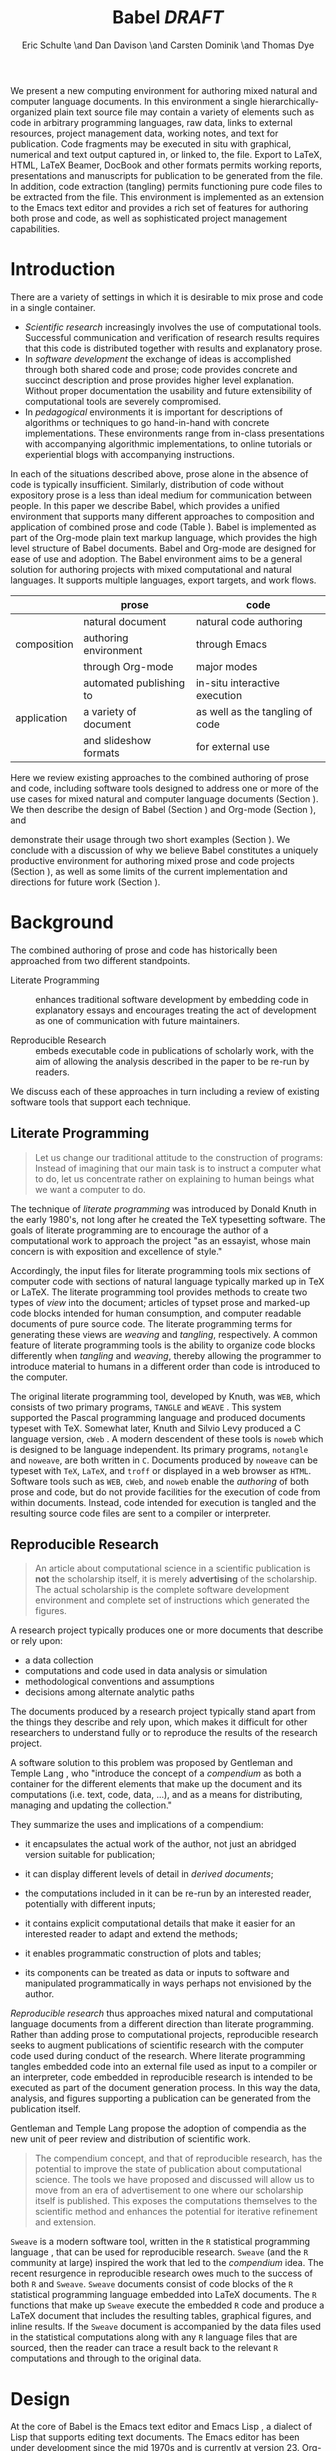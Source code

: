 # -*- mode: org, org-export-latex-listings: t org-export-latex-image-default-option: "width=0.4\\textwidth" -*-
#+TITLE: Babel /DRAFT/
#+AUTHOR: Eric Schulte \and Dan Davison \and Carsten Dominik \and Thomas Dye
#+OPTIONS: ^:nil toc:nil H:4
#+STARTUP: oddeven
#+STYLE: <link rel="stylesheet" href="http://cs.unm.edu/~eschulte/classes/emacs.css" type="text/css"/>  
#+LATEX_HEADER: \usepackage{attrib}
#+LATEX_HEADER: \usepackage{mathpazo}
#+LATEX_HEADER: \usepackage{listings}
#+LaTeX_CLASS: twocolumn
#+begin_latex
  \lstdefinelanguage{org}
  {
    morekeywords={:results, :session, :var, :noweb, :exports},
    sensitive=false,
    morecomment=[l]{\#},
    morestring=[b]",
  }
  \lstdefinelanguage{dot}
  {
    morekeywords={graph},
    sensitive=false,
  }
  \hypersetup{
    linkcolor=blue,
    pdfborder={0 0 0 0}
  }
  \renewcommand\t[1]{{\tt #1}}
  \newcommand\ATCES{{\sf atce/r}}
  \newcommand\lt[1]{{\lstinline+#1+}}
  \definecolor{dkgreen}{rgb}{0,0.5,0}
  \definecolor{dkred}{rgb}{0.5,0,0}
  \definecolor{gray}{rgb}{0.5,0.5,0.5}
  \lstset{basicstyle=\ttfamily\bfseries\scriptsize,
    morekeywords={virtualinvoke,fucompp,fnstsw,fldl,fstpl,movl},
    keywordstyle=\color{blue},
    ndkeywordstyle=\color{red},
    commentstyle=\color{dkred},
    stringstyle=\color{dkgreen},
    numbers=left,
    numberstyle=\ttfamily\footnotesize\color{gray},
    stepnumber=1,
    numbersep=10pt,
    backgroundcolor=\color{white},
    tabsize=4,
    showspaces=false,
    showstringspaces=false,
    xleftmargin=.23in
  }
#+end_latex

#+LaTeX: \begin{abstract}
We present a new computing environment for authoring mixed natural and
computer language documents. In this environment a single
hierarchically-organized plain text source file may contain a variety
of elements such as code in arbitrary programming languages, raw data,
links to external resources, project management data, working notes,
and text for publication. Code fragments may be executed in situ with
graphical, numerical and text output captured in, or linked to, the file. Export
to LaTeX, HTML, LaTeX Beamer, DocBook and other formats permits working
reports, presentations and manuscripts for publication to be generated
from the file. In addition, code extraction (tangling) permits
functioning pure code files to be extracted from the file. This
environment is implemented as an extension to the Emacs text editor
and provides a rich set of features for authoring both prose and code,
as well as sophisticated project management capabilities.
#+LaTeX: \end{abstract}

* Introduction
There are a variety of settings in which it is desirable to mix prose
and code in a single container.
- /Scientific research/ increasingly involves the use of computational
  tools. Successful communication and verification of research results
  requires that this code is distributed together with results and
  explanatory prose.
- In /software development/ the exchange of ideas is accomplished
  through both shared code and prose; code provides 
  concrete and succinct description and prose provides higher level
  explanation.  Without proper documentation the usability and future
  extensibility of computational tools are severely compromised.
- In /pedagogical/ environments it is important for descriptions of
  algorithms or techniques to go hand-in-hand with concrete
  implementations.  These environments range from in-class
  presentations with accompanying algorithmic implementations, to
  online tutorials or experiential blogs with accompanying
  instructions.

In each of the situations described above, prose alone in the absence of
code is typically insufficient.  Similarly, distribution of code
without expository prose is a less than ideal medium for communication
between people. In this paper we describe Babel, which provides a
unified environment that supports many different approaches to
composition and application of combined prose and code (Table
\ref{grid}).  Babel is implemented as part of the Org-mode plain text
markup language, which provides the high level structure of Babel
documents.  Babel and Org-mode are 
designed for ease of use and adoption.  The Babel environment aims to
be a general solution for authoring projects with mixed computational
and natural languages.  It supports multiple languages, export
targets, and work flows.

#+LaTeX: \begin{table*}
#+ATTR_LaTeX: align=r|c|c|
|             | prose                   | code                            |
|-------------+-------------------------+---------------------------------|
|             | natural document        | natural code authoring          |
| composition | authoring environment   | through Emacs                   |
|             | through Org-mode        | major modes                     |
|-------------+-------------------------+---------------------------------|
|             | automated publishing to | in-situ interactive execution   |
| application | a variety of document   | as well as the tangling of code |
|             | and slideshow formats   | for external use                |
|-------------+-------------------------+---------------------------------|
#+LaTeX: \caption{Babel enables both the application and composition of code and prose.}
#+LaTeX: \label{grid}
#+LaTeX: \end{table*}

# With Babel the entire life cycle of a research or development
# project can take place within a single document.  With the data,
# code and text of a project stored in a single location which can be
# exported to a variety of formats, the future reproducibility of the
# work is ensured, and the practices of Reproducible Research and
# Literate Programming are encouraged by greatly reducing the burden
# on the author.
# 
# I didn't quite understand the last part of the preceding sentence (Dan)
Here we review existing approaches to the combined authoring of prose
and code, including software tools designed to address one or more of
the use cases for mixed natural and computer language documents
(Section \ref{background}).  We then describe the design of Babel
(Section \ref{design}) and Org-mode (Section \ref{org-mode}), and
# This is the first mention of "Org-mode". Needs some prior
# introductory sentence.
demonstrate their usage through two short examples (Section
\ref{examples}).  We conclude with a discussion of why we believe
Babel constitutes a uniquely productive environment for authoring
mixed prose and code projects (Section \ref{points-for}), as well as
some limits of the current implementation and directions for future
work (Section \ref{future-work}).

* Background
  :PROPERTIES:
  :CUSTOM_ID: background
  :END:
The combined authoring of prose and code has historically been
approached from two different standpoints.

- Literate Programming :: enhances traditional software development by
     embedding code in explanatory essays and encourages treating the
     act of development as one of communication with future
     maintainers.

- Reproducible Research :: embeds executable code in publications of
     scholarly work, with the aim of allowing the analysis described
     in the paper to be re-run by readers.

We discuss each of these approaches in turn including a review of
existing software tools that support each technique.

** Literate Programming
#+begin_quote
Let us change our traditional attitude to the construction of
programs: Instead of imagining that our main task is to instruct a
computer what to do, let us concentrate rather on explaining to human
beings what we want a computer to do.

\attrib{Donald E. Knuth}
#+end_quote

The technique of /literate programming/ was introduced by Donald Knuth
\cite{web} in the early 1980's, not long after he created the TeX
typesetting software.  The goals of literate programming are to
encourage the author of a computational work to approach the project
"as an essayist, whose main concern is with exposition and excellence
of style." 
# need citation with page number

Accordingly, the input files for literate programming tools mix
sections of computer code with sections of natural language typically
marked up in TeX or LaTeX.  The literate programming tool
provides methods to create two types of /view/ into the document;
articles of typset prose and marked-up code blocks intended for human
consumption, and computer readable documents of pure source code.  The
literate programming terms for generating these views are /weaving/
and /tangling/, respectively.  A common feature of literate programming
tools is the ability to organize code blocks differently when
/tangling/ and /weaving/, thereby allowing the programmer to introduce
material to humans in a different order than code is introduced to the
computer.

The original literate programming tool, developed by Knuth, was =WEB=,
which consists of two primary programs, =TANGLE= and =WEAVE=
\cite{web}.  This system supported the Pascal programming language and
produced documents typeset with TeX.  Somewhat later, Knuth and Silvio
Levy produced a C language version, =cWeb=
\cite{knuth94:_cweb_system_struc_docum}.  A modern descendent of these
tools is =noweb= \cite{noweb} which is designed to be language
independent.  Its primary programs, =notangle= and =noweave=, are both
written in =C=.  Documents produced by =noweave= can be typeset with
=TeX=, =LaTeX=, and =troff= or displayed in a web browser as =HTML=.
Software tools such as =WEB=, =cWeb=, and =noweb= enable the
/authoring/ of both prose and code, but do not provide facilities for
the execution of code from within documents.  Instead, code intended
for execution is tangled and the resulting source code files are sent
to a compiler or interpreter.

** Reproducible Research
#+begin_quote
An article about computational science in a scientific publication is
*not* the scholarship itself, it is merely *advertising* of the
scholarship.  The actual scholarship is the complete software
development environment and complete set of instructions which
generated the figures.

\attrib{David L. Donoho}
#+end_quote

A research project typically produces one or more documents that
describe or rely upon:
  - a data collection
  - computations and code used in data analysis or simulation
  - methodological conventions and assumptions
  - decisions among alternate analytic paths

The documents produced by a research project typically stand apart
from the things they describe and rely upon, which makes it difficult
for other researchers to understand fully or to reproduce the results
of the research project.
 
A software solution to this problem was proposed by Gentleman and
Temple Lang \cite{compendium}, who "introduce the concept of a
/compendium/ as both a container for the different elements that make
up the document and its computations (i.e. text, code, data, ...), and
as a means for distributing, managing and updating the collection."

They summarize the uses and implications of a compendium:

  - it encapsulates the actual work of the author, not just an
    abridged version suitable for publication; 

  - it can display different levels of detail in /derived documents/; 

  - the computations included in it can be re-run by an interested
    reader, potentially with different inputs;

  - it contains explicit computational details that make it easier for
    an interested reader to adapt and extend the methods;

  - it enables programmatic construction of plots and tables; 

  - its components can be treated as data or inputs to software and
    manipulated programmatically in ways perhaps not envisioned by
    the author.

/Reproducible research/ thus approaches mixed natural and
computational language documents from a different direction than
literate programming.  Rather than adding prose to computational
projects, reproducible research seeks to augment publications of
scientific research with the computer code used during conduct of the
research.  Where literate programming tangles embedded code into an
external file used as input to a compiler or an interpreter, code
embedded in reproducible research is intended to be executed as part
of the document generation process.  In this way the data, analysis,
and figures supporting a publication can be generated from the
publication itself.

# The requirements of a tool supporting reproducible research are
# thoroughly explored by Gentleman and Temple Lang, and presented in the
# concept of a /compendium/ \cite{compendium}.  In their formulation a
# compendium is a container that holds the text, code, and raw data
# constituting a scholarly work.  Compendia are intended to facilitate
# the distribution, management, re-creation, and extension of such
# works.

# A compendium would also support a variety of different /views/, where
# /views/ are static documents automatically generated by /running/ the
# compendium.  Examples of views would be an article submitted for
# publication, or a presentation or lecture based on the work.

Gentleman and Temple Lang propose the adoption of compendia as the
new unit of peer review and distribution of scientific work.

#+begin_quote
The compendium concept, and that of reproducible research, has the
potential to improve the state of publication about computational
science. The tools we have proposed and discussed will allow us to
move from an era of advertisement to one where our scholarship itself
is published. This exposes the computations themselves to the
scientific method and enhances the potential for iterative refinement
and extension.

\attrib{Gentleman and Temple Lang}
#+end_quote

=Sweave= \cite{sweave} is a modern software tool, written in the =R=
statistical programming language \cite{r-software}, that can be used
for reproducible research.  =Sweave= (and the =R= community at large)
inspired the work that led to the /compendium/ idea.  The recent
resurgence in reproducible research owes much to the success of both
=R= and =Sweave=.  =Sweave= documents consist of code blocks of the
=R= statistical programming language embedded into LaTeX documents.
The =R= functions that make up =Sweave= execute the embedded =R= code
and produce a LaTeX document that includes the resulting tables,
graphical figures, and inline results.  If the =Sweave= document is
accompanied by the data files used in the statistical computations
along with any =R= language files that are sourced, then the reader
can trace a result back to the relevant =R= computations and through
to the original data.

# It might be useful to start this section with Lisp and how bottom-up
# programming changes the language to suit the problem.  So emacs
# turned lisp into a language for writing editors, org-mode turned it
# into a language for parsing hierarchical documents, etc., and babel
# turned it into a language for literate programming and reproducible
# research. (no attempt to be precise or exhaustive here).
* Design
  :PROPERTIES:
  :CUSTOM_ID: design
  :END:
At the core of Babel is the Emacs text editor \cite{emacs} and Emacs
Lisp \cite{lewis10:_gnu_emacs_lisp_refer_manual}, a dialect of Lisp
that supports editing text documents.  The Emacs editor has been under
development since the mid 1970s and is currently at version 23.
Org-mode extends Emacs with a simple, yet powerful markup language
that turns it into a language for creating and parsing
hierarchically-organized text documents.  It was originally designed
for keeping notes, maintaining task lists, and planning projects.  Its
rich feature set includes text structuring, project management, and a
publishing system that can export to a variety of formats.  Babel
extends Org-mode by activating sections of Org-mode documents,
effectively distinguishing code and data blocks from text sections.
Activation means that code and data blocks can be /evaluated/ to
return their contents or their computational results.  The results of
code block evaluation can be written to a named data block in the
document, where it can be referred to by other code blocks, any one of
which can be written in a different computing language.  In this way,
an Org-mode buffer becomes a place where different computer languages
communicate with one another.  Like Emacs, Babel is extensible:
support for new languages can be added by the user in a modular fashion through
the definition of a small number of Emacs Lisp functions.
Additionaly, generally useful code or data blocks can be added to a
"Library of Babel", from which they can be called by any Org-mode
document.

In the remainder of this section, we first introduce Org-mode,
focusing on those features that support the literate programming and
reproducible research capabilities of Babel (Section \ref{org-mode}).
We then describe the syntax of code and data blocks (Section
\ref{syntax}), evaluation of code blocks (Section \ref{code-blocks}),
weaving and tangling Org-mode documents (Section \ref{export}), and
Babel's language support facilities (Section \ref{languages}).

** Org-mode
   :PROPERTIES:
   :CUSTOM_ID: org-mode
   :END:

Org-mode is an Emacs extension that organizes note taking, task
management, project planning, documentation and authoring.  Its name
comes from its organizing function and the fact that extensions to
Emacs are often called /modes/.  A mode in Emacs defines the way a
user can edit and interact with certain documents.  Org-mode documents
are plain text files, usually with the file name extension /.org/.
Because Emacs has been ported to a large number of operating systems
Org-mode can be run on a wide variety of devices and its plain text
documents are compatible between arbitrary platforms.

*** Document Structure

The fundamental structure of Org-mode documents is the outline,
conceptualized as a hierarchically ordered series of nodes.  A
document can have a section of text before the first node.  This
section is often used for defining general properties of the document
like a title, and for technical setup.  The first top-level node then
starts an outline structure that extends to the end of the document.
Nodes in the outline are single line headings identified by one or more
asterisks at the beginning of the line.  The number of asterisks
indicates the hierarchical level of the node, e.g.,

#+begin_src org
  ,* First heading
  ,    Some arbitrary text
  ,* Second heading
  ,** A subsection of the second heading
  ,* Third heading
#+end_src

Each heading line, or headline, can be followed by arbitrary text,
giving the document the logical structure of a book or article.  The
hierarchical outline structure can be folded at every node, making it
possible to expose selected sections for quick access or to provide a
structural overview of the document at any level of structure.

*** Metadata on Nodes

One of the primary design goals of Org-mode was to define a system
that combines efficient note-taking and brainstorming with a task
management and project planning system.  A single Org-mode document
can hold both notes and all data necessary to keep track of tasks and
projects associated with the notes.  This is accomplished by assigning
meta-data to outline nodes using a special syntax.  Meta-data for a
node can include a task state, like TODO or DONE, a priority, and one
or more tags, dates, and arbitrary key-value pairs called properties.
In the following example a top-level node is a task with a "to do"
state, a priority of A, and tagged for urgent attention at work.  The
task has been scheduled for August 18th and a property indicates that
it was delegated to Peter.

#+begin_src org :exports code
  ,* TODO [#A] Some task         :@work:urgent:
  ,  SCHEDULED: <2010-08-18 Wed>
  ,  :PROPERTIES:
  ,    :delegated_to: Peter 
  ,  :END:
#+end_src

The task and project management functionality of Org-mode is centered
around the metadata associated with nodes.  Org-mode provides
facilities to create and modify metadata quickly and efficiently.  It
also provides facilities to search, sort, and filter headlines, to
display tabular views of selected headlines, to clock in and out of headlines
defined as tasks, and many other tools.

The outline structure of documents also defines a hierarchy of
metadata.  Tags and properties of a node are inherited by its
sub-nodes and views of the document can be designed that sum or
average the properties inherited by a node.  Code blocks defined and
used by Babel live in this hierarchy of content and metadata, all of which
is accessible to and can be modified by it.

*** Special Document Content

The text following a headline in an Org-mode document can
be structured to represent various types of information,
including vectors, matrices, source code, and arbitrary pieces of
text.  Vector and matrix data are represented as tables where the
columns are marked by vertical bars and rows are optionally separated
by dashed lines as shown in the following example.  The Emacs
calculator, /calc/ ([[David Gillespie 1990,
http://www.gnu.org/software/emacs/calc.html]]), can be used to carry out
computations in tables.  This feature is similar to spreadsheet
applications, but Org-mode uses plain text to represent both data and
formulas.  Babel makes extensive use of Org-mode tables.

#+begin_src org
  ,| Name 1 | Name 2 | ... | Name N |
  ,|--------+--------+-----+--------|
  ,| Value  | ...    | ... | ...    |
  ,| ...    | ...    | ... | ...    |
#+end_src

Source code blocks were added to Org-mode as an aid to creating
technical documentation.  Originally, their sole purpose was to set
verbatim, mono-spaced type when publishing to PDF or HTML.  Code
blocks are marked with either a =#+BEGIN_EXAMPLE ... #+END_EXAMPLE=
pair, or with a =#+BEGIN_SRC ... #+END_SRC= pair.  The latter form
can leverage Emacs source code editing modes to indent and
fontify code examples.  Additional markup is provided with wiki-like
syntax, which can be applied to any piece of text.

** Code and Data Block Extensions
    :PROPERTIES:
    :CUSTOM_ID: code-blocks
    :END:
Babel extends Org-mode with a naming convention that identifies code
or data blocks making them remotely callable.  In addition, the syntax
of Org-mode code blocks is extended to facilitate evaluation.  Babel
writes the results of source code evaluation to the document as
Org-mode constructs, and allows for code and data blocks to interact
through a simple but powerful variable passing system.

*** Syntax
    :PROPERTIES:
    :CUSTOM_ID: syntax
    :END:
Babel recognizes Org-mode /tables/, /examples/, and /links/ as data
block content.  Data blocks which are preceded by a line that begins
with =#+results:=, followed by a name unique within the document can
be manipulated by Babel.  All data block types can be named in this
way.
#+begin_src org
  ,#+results: tabular-data
  ,| 1 |  2 |
  ,| 2 |  3 |
  ,| 3 |  5 |
  ,| 4 |  7 |
  ,| 5 | 11 |
  
  ,#+results: scalar-data
  ,: 9
  
  ,#+results: linked-data
  ,[[http://external-data.org]]
#+end_src

Babel marks active code blocks with a =#+srcname:= line, followed by a
name unique within the document.  It also augments Org-mode code
blocks with header aguments that control the way Babel handles
evaluation and export.
#+begin_src org
  ,#+srcname: <name>
  ,#+begin_src <language> <header arguments>
  ,  <body>
  ,#+end_src
#+end_src

*** Evaluation

When a code block is evaluated, the captured output appears by default
in the Org-mode buffer immediately following the code block, e.g.,
#+begin_src org
  ,#+begin_src ruby
  ,  require 'date'
  ,  "This was last evaluated on #{Date.today}"
  ,#+end_src
  
  ,#+results:
  ,: This was last evaluated on 2010-06-25
#+end_src

By default a code block is evaluated in a dedicated system process
which does not persist after evaluation is complete. In addition, for
several languages evaluation may be performed in an interactive
"session" which persists indefinitely. A good example is session-based
evaluation of R code which uses R sessions provided by the Emacs
Speaks Statistics (ESS) project \cite{ess}.  Thus both the Org buffer
and the language-specific session buffers may be used for sharing of
functions and data structures between blocks. ESS successfully
provides a feature-rich environment for development of R code; babel
complements rather than replaces ESS in that code editing and
session-based evaluation in Babel is implemented using ESS.

Adding a =:session= /header argument/ to a block causes Babel to
1) start a persistent process associated with a new Emacs
   buffer;
2) pass the code body to that process; and
3) capture the last value returned by that process.

Session-based evaluation is similar to the approach to evaluation
taken by =Sweave=, in which every code block is evaluated in the same
persistent session.  In Babel, the =:session= header argument takes an
optional name, making it possible to maintain multiple disjoint
sessions.

*** Results
Babel returns the results of code block evaluation as strings,
scalars, Org-mode tables, or Org-mode links.  By default, these are
inserted in the Org-mode buffer as protected text immediately after
the code block.  In practice, the user can control how Babel handles
evaluation results with header arguments.  

At the most basic level, results can be collected from code blocks by
value or as output.  This behavior is controlled by the =:results=
header argument.

- =:results value= :: Specifies that the code block should be treated
     as a function, and the results should be equal to the value of
     the last expression in the block, like the return value of a
     function.  This is the default setting.

- =:results output= :: Specifies that the results should be collected
     from =STDOUT= incrementally, as they are written by the
     application responsible for code execution.

These differences can be demonstrated with the following bit of =perl=
code that yields different results depending on the value of the
=:results= header argument.  Note that the first example uses the
default, =:results value=, and returns a scalar.  In contrast, the
same code yields a string when output is returned.

#+begin_src org
       ,#+begin_src perl
       ,  $x = 8;
       ,  $x = $x + 1;
       ,  print "shouting into the dark!\n";
       ,  $x
       ,#+end_src
       
       ,#+results:
       ,: 9


       ,#+begin_src perl :results output
       ,$x = 8;
       ,$x = $x + 1;
       ,print "shouting into the dark!\n";
       ,$x
       ,#+end_src

       ,#+results:
       ,: shouting into the dark!

#+end_src org

In addition to scalar results, Babel recognizes vector results and
inserts them as tables into the Org-mode buffer as demonstrated in the
following two blocks of Haskell code.

#+begin_src org
  ,#+begin_src haskell
  ,  [1, 2, 3, 4, 5]
  ,#+end_src
  
  ,#+results:
  ,| 1 | 2 | 3 | 4 | 5 |
  
  ,#+begin_src haskell
  ,  zip [1..] (map (\ x -> x + 1) [1, 2, 3])
  ,#+end_src
  
  ,#+results:
  ,| 1 | 2 |
  ,| 2 | 3 |
  ,| 3 | 4 |
#+end_src

When the result of evaluating a code block is a file, such as an
image, the =:file= header argument can be used to provide a path and
name for the file.  Babel saves the results to the named file and
places an Org-mode link to it in the document.  These links are
handled by Org-mode in the usual ways and can be opened from within
the document and included in exports.

Much more information about controlling the evaluation of code and the
handling of code results is available in the Babel documentation.

*** Variables
Babel implements a simple system of passing arguments to code blocks.
The =:var= header argument takes a variable name and a value and
assigns the value to the named variable inside the code block.  Values
can be literal values, such as scalars or strings, references to
named data blocks, Org-mode links, or references to named code blocks.
In addition, arguments can be passed to referenced code blocks using a
traditional function syntax with named arguments.

All values passed to variables are served by the Emacs Lisp
interpreter that is at the core of Emacs.  This argument passing
syntax allows for complex chaining of raw values in a document, and
the results of computations in one computer language can be used as
input to blocks of code in another language, as shown in Section
\ref{examples}.

** Export
    :PROPERTIES:
    :CUSTOM_ID: export
    :END:

Borrowing terms from the Literate Programming community, Babel supports
both /weaving/---the exportation of a mixed code/prose document to a
prose format suitable for reading by a human---and /tangling/--the
exportation of a mixed code/prose document to a pure code file
suitable for execution by a computer.

- weaving :: Org-mode provides a sophisticated and full-featured
     system to export to HTML, LaTeX, and a number of other
     target formats.  Babel adds support for pre-processing code
     blocks as part of the export process.  Using the =:exports=
     header argument, the code of the code block, the results of
     executing the code block, both code and results, or neither can
     be included in the export.

- tangling :: Source code in an Org-mode document can be re-arranged
     on export.  Often, the order in which a computer needs to be
     presented with code differs from the order in which the code may
     be best organized in a document.  Literate programmin systems
     like =noweb= solve this problem using code-block references that
     are expanded as part of the tangle process \cite{noweb}.  Babel
     implements the =noweb= reference system using an identical syntax
     and functionality.

** Language Support
    :PROPERTIES:
    :CUSTOM_ID: languages
    :END:

The core functions of Babel are language agnostic.  The tangling,
source edit, and export features of Babel can be used for any computer
language, even those that are not specifically supported by Babel;
only code evaluation and interaction with live sessions require
language-specific functions.  Support for new languages can be added
by defining a small number of elisp functions named according to
language, following some simple conventions.  Currently, Babel has
support for more than 20 languages.  The ease with which support for
new languages can be added is evidenced by the fact that new language
support is increasingly implemented by Babel users, rather than the
Babel authors.

** Safety Considerations
A reproducible research document, by definition, includes code that
can be evaluated.  This potentially gives malicious hackers direct
access to the reader's computer.  The primary defense in this instance
is for the reader to recognize malicious code and to choose not to run
it.  This can be a difficult task in a reproducible research document
written in a single computer language, such as one written with
Sweave, but the difficulty increases if the document is written in
several computer languages, one or more of which is not understood by
the reader.

Babel has been designed with security measures to protect users from
the accidental or uninformed execution of code.  By default /every/
execution of a code block requires explicit confirmation from the
user.[fn:1]  In addition, it is possible to remove code block evaluation
from the default =C-c C-c= key binding.  This key binding is
ubiquitous in Org-mode, and is typically bound to the function most
likely to be called from a particular context.  An alternative
key binding is present for code block evaluation, namely =C-c C-v
e=.  The three key strokes required for this binding, and the fact
that it is not used elsewhere in Org-mode, provides some degree of
protection against unintended evaluation of code blocks.

* Examples
   :PROPERTIES:
   :CUSTOM_ID: examples
   :END:

TODO: Make it so that all code and results are typeset verbatim, along
with their header arguments and #+begin_src / #+results elements, as
they appear in the Emacs buffer. Show the file link as well as the
graphical output. This TODO applies to the Pascal's Triangle and
Literate Programming examples (the RR example satisfies this
already). (DD)

The following section demonstrates a number of common Babel usage
patterns through short examples.  The first example highlights how
Babel allows data and calculation to flow between tables, code blocks
of multiple languages, and graphical figures.  The second demonstrates
the use of traditional literate programming techniques in Babel.  The
final example demonstrates interaction with external data sources,
including the automated creation and use of local databases from within
Babel documents for long-term persistence of potentially large amounts
of data, and the use of session-based evaluation for short term
persistence of smaller amounts of data.

** Data Flow -- Pascal's Triangle
# I think this is a terrific example (TD)
Pascal's triangle is one name for a geometric arrangement of the
binomial coefficients in a triangle.  The triangle has several
interesting and useful mathematical properties.  This example
constructs and manipulates a Pascal's triangle to illustrate potential
data flows in Babel.  Data are passed from a code block to an Org-mode
table, from an Org-mode table to a code block, from one code block to
another, and from a code block to a graphic figure.  Finally, the
example uses a property of the triangle to test the correctness of the
implementation, using Emacs Lisp code blocks embedded in a tabular
view of the triangle to test whether the property is satisfied.

*** Calculating Pascal's Triangle
The following Emacs Lisp source block calculates and returns the first
five rows of Pascal's triangle.  Babel inserts the value returned by
the Emacs Lisp function into the Org-mode document as a table named
=pascals-triangle=.  This table can be referenced by other code blocks.
#+source: pascals-triangle
#+begin_src emacs-lisp :var n=5 :exports both
  (defun pascals-triangle (n)
    (if (= n 0)
        (list (list 1))
      (let* ((prev-triangle (pascals-triangle
                             (- n 1)))
             (prev-row (car (reverse
                             prev-triangle))))
        (append
         prev-triangle
         (list (map 'list #'+
                    (append prev-row '(0))
                    (append '(0) prev-row)))))))
  
  (pascals-triangle n)
#+end_src

#+Caption: Pascal's Triangle \label{pascals-triangle-tab}
#+results: pascals-triangle
| 1 |   |    |    |   |   |
| 1 | 1 |    |    |   |   |
| 1 | 2 |  1 |    |   |   |
| 1 | 3 |  3 |  1 |   |   |
| 1 | 4 |  6 |  4 | 1 |   |
| 1 | 5 | 10 | 10 | 5 | 1 |

*** Drawing Pascal's Triangle
# I feel like python is more popular than ruby, and would thus be a
# more motivating code for this example block, however I don't know
# *any* python, and after a brief attempted python implementation I
# switched to ruby.

The tabular view of Pascal's triangle can be illustrated using the
=dot= graphing language.  In the following code block the
=pascals-triangle= table (Table \ref{pascals-triangle-tab}) is passed
to a block of code in the =ruby= language through the variable =ps=.
Babel transforms the Org-mode table into a =ruby= array, which the
code block uses to construct strings of =dot= commands.  The strings
of =dot= commands are returned without being inserted into the
Org-mode buffer, as indicated by the =:exports code= header argument.

#+source: ps-to-dot
#+begin_src ruby :var ps=pascals-triangle :exports code
  r_cnt = 0
  c_cnt = 0
  ps.map do |r|
    r_cnt += 1
    c_cnt = 0
    r.select{|x| x.size > 0}.map do |x|
      c_cnt += 1
      # node
      r = ("\t\"#{r_cnt}_#{c_cnt}\" "+
           "[label=\"#{x}\"];")
      # edges
      if (c_cnt > 1)
        r = r+("\"#{r_cnt-1}_#{c_cnt-1}\""+
               "--\"#{r_cnt}_#{c_cnt}\";")
      end
      unless (c_cnt == r_cnt)
        r = r+(" \"#{r_cnt-1}_#{c_cnt}\""+
               "--\"#{r_cnt}_#{c_cnt}\";")
      end
      r
    end.join("\n")
  end.join("\n")
#+end_src

Instead, the value of the output is passed directly into a block of
=dot= code by assigning the name of the =ruby= code block to the
variable =ps-vals=.  Passing the results of one code block to another
in this way is called /chaining/; Babel places no limit on the number
of code blocks that can be chained together.  Evaluation propagates
backwards through chained code blocks.  In this example, the =:file=
header argument causes the code block to save the image resulting from
it's evaluation into a file named =pascals-triangle.pdf=, and inserts
a link to this image into the Org-mode buffer.  This link will then
expand to include the contents of the image upon export -- it is also
possible to view linked images from within an Org-mode buffer.

# This doesn't run for me, I get an empty pdf file (TD)
#
# Fixed I had removed the required :cmdline -Tpdf header argument (Eric)
# Yes, works here, too.  Dot does a nice job.

#+source: ps-to-fig
#+headers: :file pascals-triangle.pdf :cmdline -Tpdf
#+begin_src dot :var ps-vals=ps-to-dot :exports none
  graph {
    $ps-vals
  }
#+end_src

#+results: ps-to-fig
[[file:pascals-triangle.pdf]]

#+begin_src org
  ,#+source: ps-to-fig
  ,#+headers: :file pascals-triangle.pdf :exports none
  ,#+begin_src dot :var ps-vals=ps-to-dot :cmdline -Tpdf
  ,  graph {
  ,    $ps-vals
  ,  }
  ,#+end_src
#+end_src
#+LaTeX: %$

#+Caption: Pascal's Triangle
[[file:pascals-triangle.pdf]]

*** Testing for correctness
Now that Pascal's triangle has been constructed and a graphic
representation prepared, it is worth asking whether the triangle
itself is correct.  Because the sum of successive diagonals of the
triangle yields the Fibonacci series, it is possible to verify that
the triangle is correct.  This can be done in many ways; here, it is
done with a short block of Emacs Lisp code that takes a row of numbers
and a number =n= and returns =pass= if the sum of the numbers in the
row is equal the nth Fibonacci number and returns =fail= otherwise.
With Babel, calls to this code block can be embedded into the tabular
view of Pascal's triangle using spreadsheet style formulas.  When the
spreadsheet is calculated, it returns =pass= for each of the five
diagonals, confirming that the implementation of Pascal's triangle is
correct.

#+source: ps-check
#+begin_src emacs-lisp :var row='(1 2 1) :var n=0
  (defun fib (n)
    (if (<= n 2)
        1
      (+ (fib (- n 1)) (fib (- n 2)))))
  
  (let ((row (if (listp row) row (list row))))
    (if (= (fib n) (reduce #'+ row))
        "pass"
      "fail"))
#+end_src

#+begin_src org
  ,#+Caption: Pascal's Triangle (verified)
  ,#+results: pascals-triangle
  ,| 0 |    1 |    2 |    3 |    4 |    5 |
  ,|---+------+------+------+------+------|
  ,|   | pass | pass | pass | pass | pass |
  ,| 1 |      |      |      |      |      |
  ,| 1 |    1 |      |      |      |      |
  ,| 1 |    2 |    1 |      |      |      |
  ,| 1 |    3 |    3 |    1 |      |      |
  ,| 1 |    4 |    6 |    4 |    1 |      |
  ,| 1 |    5 |   10 |   10 |    5 |    1 |
  ,#+TBLFM: @2$2='(sbe ps-check (row @3$1)...
#+end_src

# I still get these results (TD), not sure why cols 3-5 fail
# I'm running this by placing point in the table and selecting
# Recalculate All from the Tbl/Calculate menu.

# #+Caption: Pascal's Triangle (verified)
#+results: pascals-triangle
| 0 |    1 |    2 |    3 |    4 |    5 |
|---+------+------+------+------+------|
|   | pass | pass | fail | fail | fail |
| 1 |      |      |      |      |      |
| 1 |    1 |      |      |      |      |
| 1 |    2 |    1 |      |      |      |
| 1 |    3 |    3 |    1 |      |      |
| 1 |    4 |    6 |    4 |    1 |      |
| 1 |    5 |   10 |   10 |    5 |    1 |
#+TBLFM: @2$2='(sbe ps-check (row @3$1) (n @-1))::@2$3='(sbe ps-check (row @4$1) (n @-1))::@2$4='(sbe ps-check (row @5$1 @5$3) (n @-1))::@2$5='(sbe ps-check (row @6$1 @5$2) (n @-1))::@2$6='(sbe ps-check (row @7$1 @6$2 @5$3) (n @-1))

** Literate Programming -- Cocktail Sort
Cocktail Sort [fn:2] is a variation of Bubble Sort in which the
direction of array traversal is alternated with each pass.  As a
result of this difference Cocktail Sort is much more efficient than
bubble sort on arrays with small elements located at the end of the
array.

First we define the conditional swapping of adjacent array elements
which are not in sorted order.
#+source: bubble
#+begin_src C
  if ( a[i] > a[i+1] ) {
    int temp = a[i];
    a[i] = a[i+1];
    a[i+1] = temp;
    swapped = 1;
  }
#+end_src

The array is repeatedly traversed in alternating directions swapping
out-of-order elements.  This process continues until no more swaps
have been made and the array is sorted.
#+source: cocktail-sort
#+begin_src C :noweb tangle
  void sort(int *a, unsigned int l)
  {
    int swapped = 0;
    int i;
   
    do {
      for(i=0; i < (l-1); i++) {
        <<bubble>>
      }
      if ( swapped == 0 ) break;
      swapped = 0;
      for(i= l - 2; i >= 0; i--) {
        <<bubble>>
      }
    } while(swapped > 0);
  }  
#+end_src

A =main= method can be used to call this sorting algorithm from the
command line and print the results.
#+source: main
#+begin_src C
  int main(int argc, char *argv[]) {
    int lst[argc-1];
    int i;
    for(i=1;i<argc;i++)
      lst[i-1] = atoi(argv[i]);
    sort(lst, argc-1);
    for(i=1;i<argc;i++)
      printf("%d ", lst[i-1]);
    printf("\n");
  }
#+end_src

One final code block can be used to combine these functions into a
short script which can then be tangled out to the file =cocktail.c=.
#+source: cocktail.c
#+begin_src C :noweb tangle :tangle cocktail.c
  #include <stdio.h>

  <<cocktail-sort>>

  <<main>>
#+end_src

** Reproducible Research -- Live Climate Data
By referencing external data a work of Reproducible Research can
remain up-to-date long after its initial composition and publication.
This example demonstrates the ability of code blocks in a Babel
document to reference external data, to construct and use local stores
of data outside of the Babel document, and to maintain persistent
state in external sessions, all in an automated fashion.  This allows
each reader of the document to automatically update the document to
reflect recent data, and to propagate a full local workspace with the
data used in the document.

This example references climate change data from the US National Oceanic
and Atmospheric Administration (NOAA).

1) The first two code blocks fetch and parse up-to-date external data
   from the NOAA,

#+begin_src org
  ,#+results: url-base
  ,: ftp://ftp.ncdc.noaa.gov/pub/data/ghcn/v2/
  
  ,#+results: raw-temps-file
  ,: v2.mean_adj.Z
  
  ,#+source: raw-temps
  ,#+headers: :var base=url-base
  ,#+begin_src sh  :var file=raw-temps-file :cache yes 
  ,  curl $base$file | gunzip | \
  ,    sed 's/-9999/ -9999/g'| \
  ,    sed 's,^\([0-9]\{3\}\)\([0-9]\{9\}\),\1 \2 ,' \
  ,    > $file
  ,#+end_src
#+end_src

# #+results: country-code-file
# : v2.slp.country.codes

# #+source: country-codes
# #+headers: :var base=url-base
# #+begin_src sh :var file=country-code-file :cache yes
#   curl $base$file |sed 's/ *$//' \
#       |sed 's/ \(.*\)$/,"\1"/'
# #+end_src


2) Next the output of the first two blocks is cross referenced and
   used to create a local sqlite database of the data.

TODO: I haven't plugged this into the pipeline yet.

#+begin_src org
  ,#+headers: :var temps=raw-temps
  ,#+headers: :var countries=country-codes[1:-1,0:1]
  ,#+begin_src sqlite :db climate.sqlite
  ,  create table temps (country,year,jan,feb,
  ,         mar,apr,may,jun,jul,aug,sep,oct,nov,dec);
  ,  create table countries (code, name);
  ,  .separator ","
  ,  .import $temps temps
  ,  .import $countries countries
  ,#+end_src
#+end_src


3) Data from this new database is then called from R to initialize
   local variables inside of a /session/.  Creating these variables in
   a persistent session allows the variables to be persisted and used
   by later code blocks.

#+begin_src org
  ,#+headers: :var temps=raw-temps
  ,#+headers: :var countries=country-codes
  ,#+begin_src R :session *R*
  ,  temps <- read.table(datafile, as.is=TRUE)
  ,  months <- c("Jan","Feb","Mar","Apr","May","Jun","Jul","Aug","Sep","Oct","Nov","Dec")
  ,  colnames(temps) <- c("CountryCode","Station", "Year", months)
  ,  temps.split <- split(temps, temps[c("CountryCode", "Station")], drop=TRUE)
  ,#+end_src
#+end_src


4) Finally the persistent variables in the R session are used to
   generate figures from the climate data. Here we fit a straight line
   to the July temperatures at each station which has data throughout
   the period 1880-1980, and plot a histogram of the fitted slopes
   parameters.

#+begin_src org
  ,#+begin_src R :session *R* :file mean-temps.pdf
  ,  retain <- function(t) t$Year[1] <= 1880 && t$Year[nrow(t)] >= 1980
  ,  fit.july.slope <- function(t) with(t, coefficients(lm(Jul ~ Year))["Year"])
  ,  filtered <- temps.split[sapply(temps.split, retain)]
  ,  slopes <- sapply(filtered, fit.july.slope)
  ,  hist(slopes)
  ,#+end_src
#+end_src

#+results:
[[file:mean-temps.pdf]]


* Discussion
  :PROPERTIES:
  :CUSTOM_ID: conclusion
  :END:
** Strengths
   :PROPERTIES:
   :CUSTOM_ID: points-for
   :END:

Babel has several features that make it a productive tool for composing
combined natural and computational language documents.

- Open source :: Babel is /open source/, which means its inner
     workings are publicly visible, and its copyright is
     owned by the Free Software Foundation \cite{fsf}, which means that
     Babel, and any work deriving from Babel, will always be fully open
     to public scrutiny and modification.  These are *essential*
     qualities for software tools used for reproducible research.

- Friendly active community :: The Org-mode community is extremely
     friendly, which makes it easy for novices to get help on how to
     use Babel, and for developers to discuss ideas on how to improve
     and extend it.  Without this community the Babel project would
     never have reached a useable state.

- General :: A leading drive in the design of Babel was pursuit of
     generality.  As a result, it displays no reproducible research or
     literate programming bias.  Babel supports arbitrary programming
     languages, and through Org-mode it exports to a wide variety of
     file types, including ASCII, LaTeX, HTML, and DocBook.

- Integration :: Babel leverages the sophisticated editing modes
     available in Emacs for both natural and computational languages.

** Directions for Future Development
   :PROPERTIES:
   :CUSTOM_ID: future-work
   :END:

These items indicate a number of paths for future work, either for
further development of Babel, or for a future tool of this type.

- editor agnostic :: Babel was developed within the rich framework of
     Emacs and Org-mode, which made the idea of Babel possible in the
     first place.  Now that Babel is developed, however, the tie to a single
     editing environment, even one as completely configurable as
     Emacs, means that Babel is less general than it might be.
     It seems that it would be possible for future tools of this
     nature to provide code evaluation and exportation as a service
     which could be called from any number of editors.  Such a
     structure would raise a number of challenging implementation
     issues.

- virtual machine :: Babel allows heterogeneous programming
     environments to share data by dropping all shared values to the
     common denominator of Emacs Lisp.  This works well for Babel as
     it allows for re-use of many pre-existing Emacs tools for
     evaluation of code in a variety of language, often making the
     addition of support for new languages trivial.  There are however
     properties of Emacs Lisp which make it less than ideal as a
     medium of data exchange and as a shepherd of evaluation.  Most
     importantly the Emacs Lisp interpreter is /single threaded/,
     which makes the asynchronous evaluation of code blocks needlessly
     complex (in fact this feature does not yet exist in Babel).

This leaves dangling the question of whether and why asynchronous
evaluation is useful.  TD

** Conclusion
Babel simultaneously satisfies the software requirements of
reproducible research and literate programming; it is in effect both a
/compendium/ and a /web/.  The Babel environment, used in combination
with a suitable version control tool, satisfies the requirements for
authoring, auxiliary, transformation, quality control and distribution
software set out by Gentleman and Temple Lang in their formulation of
a compendium.  In addition, Babel already accomplishes three of the
four goals of their "future work", namely support for /multiple
languages/, /conditional chunks/ (where "chunks" are blocks of text or
code), and /interactivity/, which refers to Babel's ability to execute
code from within the authoring environment.

What is the fourth goal that Babel doesn't accomplish?  Here it is:

Metadata Inclusion of programmatically accessible meta-information in docu- 
ments facilitates both richer interactions and better descriptions of the con- 
tent. Many scientiﬁc documents contain keywords as part of the text. Mak- 
ing these explicitly available to cataloging and indexing software as pro- 
grammatically extractable elements of the dynamic document will facilitate 
richer distribution services. Since dynamic documents are software, licens- 
ing also becomes pertinent. One may wish to restrict evaluation or access 
to data within the compendium. This can be done with meta-information 
such as license key matching or explicit code within the document to verify 
authorization. Another use of meta-information is the inclusion of digital 
signatures which can be used to verify the origin and legitimacy of the com- 
pendium. 

I probably don't understand this fully, but it seems to me that it
would be possible to provide "programmatically accessible
meta-information."  I implemented a simple OAI interface to my web
site many years ago--that mostly involved understanding the metadata
structure known as the Dublin core used by librarians.  TD

Babel is a full featured /web/ tool.  It supports both /tangling/ and
/weaving/ of code, as well as a sophisticated code block reference
system along the lines of =noweb=.  Additionally the executability of
code blocks in Babel allows for interactive development, and
integration of test suites in a manner not supported in previous
literate programming systems.

Perhaps here we should discuss the kinds of projects that Babel has
been used to accomplish instead of the following two paragraphs?  I'm
a bit concerned that "ease of use" contradicts the "complex
configuration" problems discussed above.  TD

Through making it possible to adopt literate programming and
reproducible research practices while retaining a familiar editing
environment, Babel significantly lowers the barrier of entry for both
of these techniques.  Through encouraging all stages of the research
and development cycle to take place within a single document Babel
ensures that the code, data, and text relevant to a project will be
collocated, reducing the burden on the author of compiling such pieces
after the fact.  Difficulty of use and adoption has served as a major
barrier to previous literate programming and reproducible research
systems.  We believe that with its ease of adoption, familiar
environment, and universal applicability across programming languages,
Babel represents a significant, qualitative advance in literate
programming and reproducible research tools.

As such we believe Babel has the potential to significantly increase
the widespread expectation that all computational projects include
/both/ code and prose; code should be accompanied by explanatory
prose, and any discussion of computational experimental results should
include the relevant code and data.  It is the authors hope that this
work will ultimately help both software developers and scientists to
communicate and to make their work more accessible.

#+begin_LaTeX
  \bibliographystyle{abbrv}
  \small
  \bibliography{babel}
#+end_LaTeX

* COMMENT Tasks
** TODO include Author information
The following looks like little much on the title page, I guess leave
this until there's an actual template for us to use.
#+begin_src latex
  \author{Eric Schulte\\
  \small Department of Computer Science\\
  \small University of New Mexico\\
  \small 1 University of New Mexico\\
  \small Albuquerque, NM 87131\\
  \small United States of America\\
  \small eschulte@cs.unm.edu
  \and
  Dan Davison\\
  \small Mathematical Genetics and Bioinformatics Group\\
  \small Department of Statistics\\
  \small University of Oxford\\
  \small 1 South Parks Road\\
  \small Oxford OX1 3TG\\
  \small United Kingdom\\
  \small dandavison7@gmail.com
  \and
  Carsten Dominik\\
  \small Sterrenkundig Instituut "Anton Pannekoek"\\
  \small University of Amsterdam,\\
  \small Science Park 904\\
  \small 1098 XH Amsterdam\\
  \small The Netherlands\\
  \small Department of Astrophysics\\
  \small Radboud University Nijmegen, P.O. Box\\
  \small 9010, NL-6500 GL Nijmegen\\
  \small The Netherlands\\
  \small email: dominik@uva.nl
  \and
  Thomas S. Dye\\
  \small T. S. Dye \& Colleagues, Archaeologists, Inc.\\
  \small 735 Bishop St., Suite 315\\
  \small Honolulu, HI 96813\\
  \small United States of America\\
  \small tsd@tsdye.com
  }
#+end_src

** TODO URL for Org source of the document
The document (and anything else needed to recreate the pdf) should be
made available on the web, and the URL should be published in the
paper.
** TODO Implement R examples in RR example
** TODO Enclose all blocks and results in org blocks
** TODO Is this indexing correct?
#+headers: :var countries=country-codes[1:-1,0:1]
* COMMENT publish
turn on the listings package, and define the =twocolumn= latex class
#+begin_src emacs-lisp :results silent
  (require 'org-latex)
  
  ;; use latex listings for fontified code blocks
  (set-default 'org-export-latex-listings t)
  
  ;; two column export
  (add-to-list 'org-export-latex-classes
               '("twocolumn" "\\documentclass[10pt, twocolumn]{article}"
                 ("\\section{%s}" . "\\section*{%s}")
                 ("\\subsection{%s}" . "\\subsection*{%s}")
                 ("\\subsubsection{%s}" . "\\subsubsection*{%s}")
                 ("\\paragraph{%s}" . "\\paragraph*{%s}")
                 ("\\subparagraph{%s}" . "\\subparagraph*{%s}")))
  
  ;; replace nasty single-quotes returned by R
  (add-hook 'org-export-latex-final-hook
            (lambda ()
              (replace-regexp "’" "'")))
  
  ;; export the bodies of org-mode blocks
  (setq org-babel-default-header-args:org
        '((:results . "raw silent")))
#+end_src

* Footnotes

[fn:1] These confirmation requests can be stifled by customizing the
=org-confirm-babel-evaluate= variable.

[fn:2] This implementation of Cocktail Sort is adapted from
http://rosettacode.org/.

